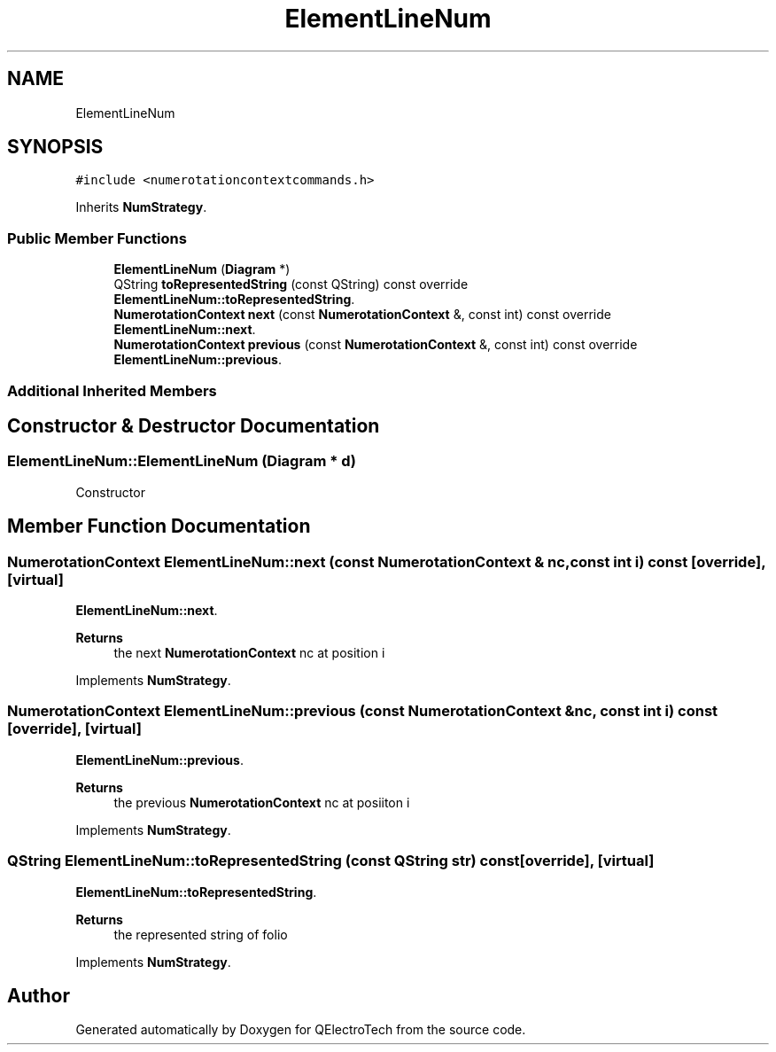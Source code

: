 .TH "ElementLineNum" 3 "Thu Aug 27 2020" "Version 0.8-dev" "QElectroTech" \" -*- nroff -*-
.ad l
.nh
.SH NAME
ElementLineNum
.SH SYNOPSIS
.br
.PP
.PP
\fC#include <numerotationcontextcommands\&.h>\fP
.PP
Inherits \fBNumStrategy\fP\&.
.SS "Public Member Functions"

.in +1c
.ti -1c
.RI "\fBElementLineNum\fP (\fBDiagram\fP *)"
.br
.ti -1c
.RI "QString \fBtoRepresentedString\fP (const QString) const override"
.br
.RI "\fBElementLineNum::toRepresentedString\fP\&. "
.ti -1c
.RI "\fBNumerotationContext\fP \fBnext\fP (const \fBNumerotationContext\fP &, const int) const override"
.br
.RI "\fBElementLineNum::next\fP\&. "
.ti -1c
.RI "\fBNumerotationContext\fP \fBprevious\fP (const \fBNumerotationContext\fP &, const int) const override"
.br
.RI "\fBElementLineNum::previous\fP\&. "
.in -1c
.SS "Additional Inherited Members"
.SH "Constructor & Destructor Documentation"
.PP 
.SS "ElementLineNum::ElementLineNum (\fBDiagram\fP * d)"
Constructor 
.SH "Member Function Documentation"
.PP 
.SS "\fBNumerotationContext\fP ElementLineNum::next (const \fBNumerotationContext\fP & nc, const int i) const\fC [override]\fP, \fC [virtual]\fP"

.PP
\fBElementLineNum::next\fP\&. 
.PP
\fBReturns\fP
.RS 4
the next \fBNumerotationContext\fP nc at position i 
.RE
.PP

.PP
Implements \fBNumStrategy\fP\&.
.SS "\fBNumerotationContext\fP ElementLineNum::previous (const \fBNumerotationContext\fP & nc, const int i) const\fC [override]\fP, \fC [virtual]\fP"

.PP
\fBElementLineNum::previous\fP\&. 
.PP
\fBReturns\fP
.RS 4
the previous \fBNumerotationContext\fP nc at posiiton i 
.RE
.PP

.PP
Implements \fBNumStrategy\fP\&.
.SS "QString ElementLineNum::toRepresentedString (const QString str) const\fC [override]\fP, \fC [virtual]\fP"

.PP
\fBElementLineNum::toRepresentedString\fP\&. 
.PP
\fBReturns\fP
.RS 4
the represented string of folio 
.RE
.PP

.PP
Implements \fBNumStrategy\fP\&.

.SH "Author"
.PP 
Generated automatically by Doxygen for QElectroTech from the source code\&.
